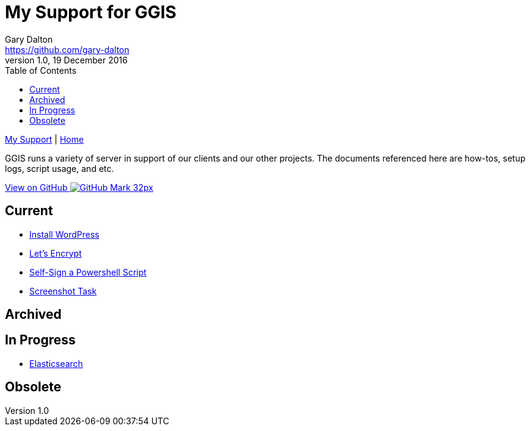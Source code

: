 = My Support for GGIS
Gary Dalton <https://github.com/gary-dalton>
:description: GGIS runs a variety of server in support of our clients and our other projects. The documents referenced here are how-tos, setup logs, script usage, and etc.
:revnumber: 1.0
:revdate: 19 December 2016
:license: Creative Commons BY-SA
:homepage: https://gary-dalton.github.io/
:githubuser: gary-dalton
:githubrepo: my_support
:githubbranch: master
:icons: font
:toc: left
:toclevels: 4
:source-highlighter: coderay
:css: stylesheets/stylesheet.css
:linkcss:
:cli: asciidoctor -a stylesheet=github.css -a stylesdir=stylesheets index.adoc
:keywords:


link:index.html[My Support] | https://gary-dalton.github.io/[Home]

{description}

https://github.com/{githubuser}/{githubrepo}/tree/{githubbranch}[View on GitHub image:images/GitHub-Mark-32px.png[]]

== Current

* link:install_wordpress.html[Install WordPress]
* link:letsencrypt.html[Let's Encrypt]
* link:self-sign_powershell.html[Self-Sign a Powershell Script]
* link:screenshot_task.html[Screenshot Task]

== Archived


== In Progress

* link:elastic_search.html[Elasticsearch]


== Obsolete
